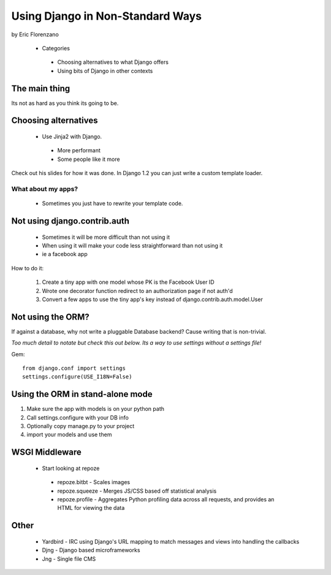 Using Django in Non-Standard Ways
==================================

by Eric Florenzano

 * Categories

  * Choosing alternatives to what Django offers
 
  * Using bits of Django in other contexts

The main thing
---------------

Its not as hard as you think its going to be.

Choosing alternatives
----------------------

 * Use Jinja2 with Django.
 
  * More performant
  
  * Some people like it more
  
Check out his slides for how it was done. In Django 1.2 you can just write a custom template loader.

What about my apps?
~~~~~~~~~~~~~~~~~~~

 * Sometimes you just have to rewrite your template code.
 
Not using django.contrib.auth
------------------------------

 * Sometimes it will be more difficult than not using it
 * When using it will make your code less straightforward than not using it
 * ie a facebook app
 
How to do it:

 1. Create a tiny app with one model whose PK is the Facebook User ID
 2. Wrote one decorator function redirect to an authorization page if not auth'd
 3. Convert a few apps to use the tiny app's key instead of django.contrib.auth.model.User
 
Not using the ORM?
--------------------

If against a database, why not write a pluggable Database backend? Cause writing that is non-trivial.

*Too much detail to notate but check this out below. Its a way to use settings without a settings file!*

Gem::

    from django.conf import settings
    settings.configure(USE_I18N=False)
    
Using the ORM in stand-alone mode
---------------------------------

#. Make sure the app with models is on your python path
#. Call settings.configure with your DB info
#. Optionally copy manage.py to your project
#. import your models and use them

WSGI Middleware
----------------

 * Start looking at repoze
 
  * repoze.bitbt - Scales images
  
  * repoze.squeeze - Merges JS/CSS based off statistical analysis
  
  * repoze.profile - Aggregates Python profiling data across all requests, and provides an HTML for viewing the data
  
Other
--------

 * Yardbird - IRC using Django's URL mapping to match messages and views into handling the callbacks
 * Djng - Django based microframeworks
 * Jng - Single file CMS